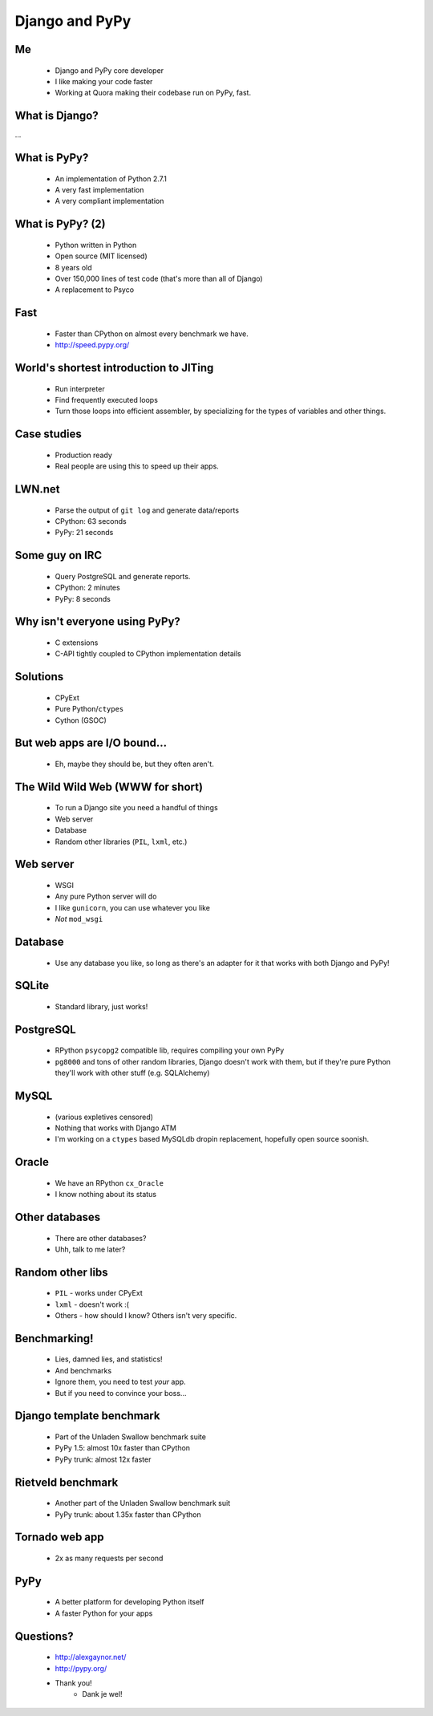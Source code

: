 ===============
Django and PyPy
===============

Me
--

 * Django and PyPy core developer
 * I like making your code faster
 * Working at Quora making their codebase run on PyPy, fast.

What is Django?
---------------

...

What is PyPy?
-------------

 * An implementation of Python 2.7.1
 * A very fast implementation
 * A very compliant implementation

What is PyPy? (2)
-----------------

 * Python written in Python
 * Open source (MIT licensed)
 * 8 years old
 * Over 150,000 lines of test code (that's more than all of Django)
 * A replacement to Psyco

Fast
----

 * Faster than CPython on almost every benchmark we have.
 * http://speed.pypy.org/

World's shortest introduction to JITing
---------------------------------------

 * Run interpreter
 * Find frequently executed loops
 * Turn those loops into efficient assembler, by specializing for the types of variables and other things.

Case studies
------------

 * Production ready
 * Real people are using this to speed up their apps.

LWN.net
-------

 * Parse the output of ``git log`` and generate data/reports
 * CPython: 63 seconds
 * PyPy: 21 seconds

Some guy on IRC
---------------

 * Query PostgreSQL and generate reports.
 * CPython: 2 minutes
 * PyPy: 8 seconds

Why isn't everyone using PyPy?
------------------------------

 * C extensions
 * C-API tightly coupled to CPython implementation details

Solutions
---------

 * CPyExt
 * Pure Python/``ctypes``
 * Cython (GSOC)

But web apps are I/O bound...
-----------------------------

 * Eh, maybe they should be, but they often aren't.

The Wild Wild Web (WWW for short)
---------------------------------

 * To run a Django site you need a handful of things
 * Web server
 * Database
 * Random other libraries (``PIL``, ``lxml``, etc.)

Web server
----------

 * WSGI
 * Any pure Python server will do
 * I like ``gunicorn``, you can use whatever you like
 * *Not* ``mod_wsgi``

Database
--------

 * Use any database you like, so long as there's an adapter for it that works with both Django and PyPy!

SQLite
------
 * Standard library, just works!

PostgreSQL
----------
 * RPython ``psycopg2`` compatible lib, requires compiling your own PyPy
 * ``pg8000`` and tons of other random libraries, Django doesn't work with them, but if they're pure Python they'll work with other stuff (e.g. SQLAlchemy)

MySQL
-----
 * (various expletives censored)
 * Nothing that works with Django ATM
 * I'm working on a ``ctypes`` based MySQLdb dropin replacement, hopefully open source soonish.

Oracle
------

 * We have an RPython ``cx_Oracle``
 * I know nothing about its status

Other databases
---------------

 * There are other databases?
 * Uhh, talk to me later?

Random other libs
-----------------

 * ``PIL`` - works under CPyExt
 * ``lxml`` - doesn't work :(
 * Others - how should I know?  Others isn't very specific.

Benchmarking!
-------------

 * Lies, damned lies, and statistics!
 * And benchmarks
 * Ignore them, you need to test *your* app.
 * But if you need to convince your boss...

Django template benchmark
-------------------------

 * Part of the Unladen Swallow benchmark suite
 * PyPy 1.5: almost 10x faster than CPython
 * PyPy trunk: almost 12x faster

Rietveld benchmark
------------------

 * Another part of the Unladen Swallow benchmark suit
 * PyPy trunk: about 1.35x faster than CPython

Tornado web app
---------------

 * 2x as many requests per second

PyPy
----

 * A better platform for developing Python itself
 * A faster Python for your apps

Questions?
----------

 * http://alexgaynor.net/
 * http://pypy.org/
 * Thank you!
    * Dank je wel!
